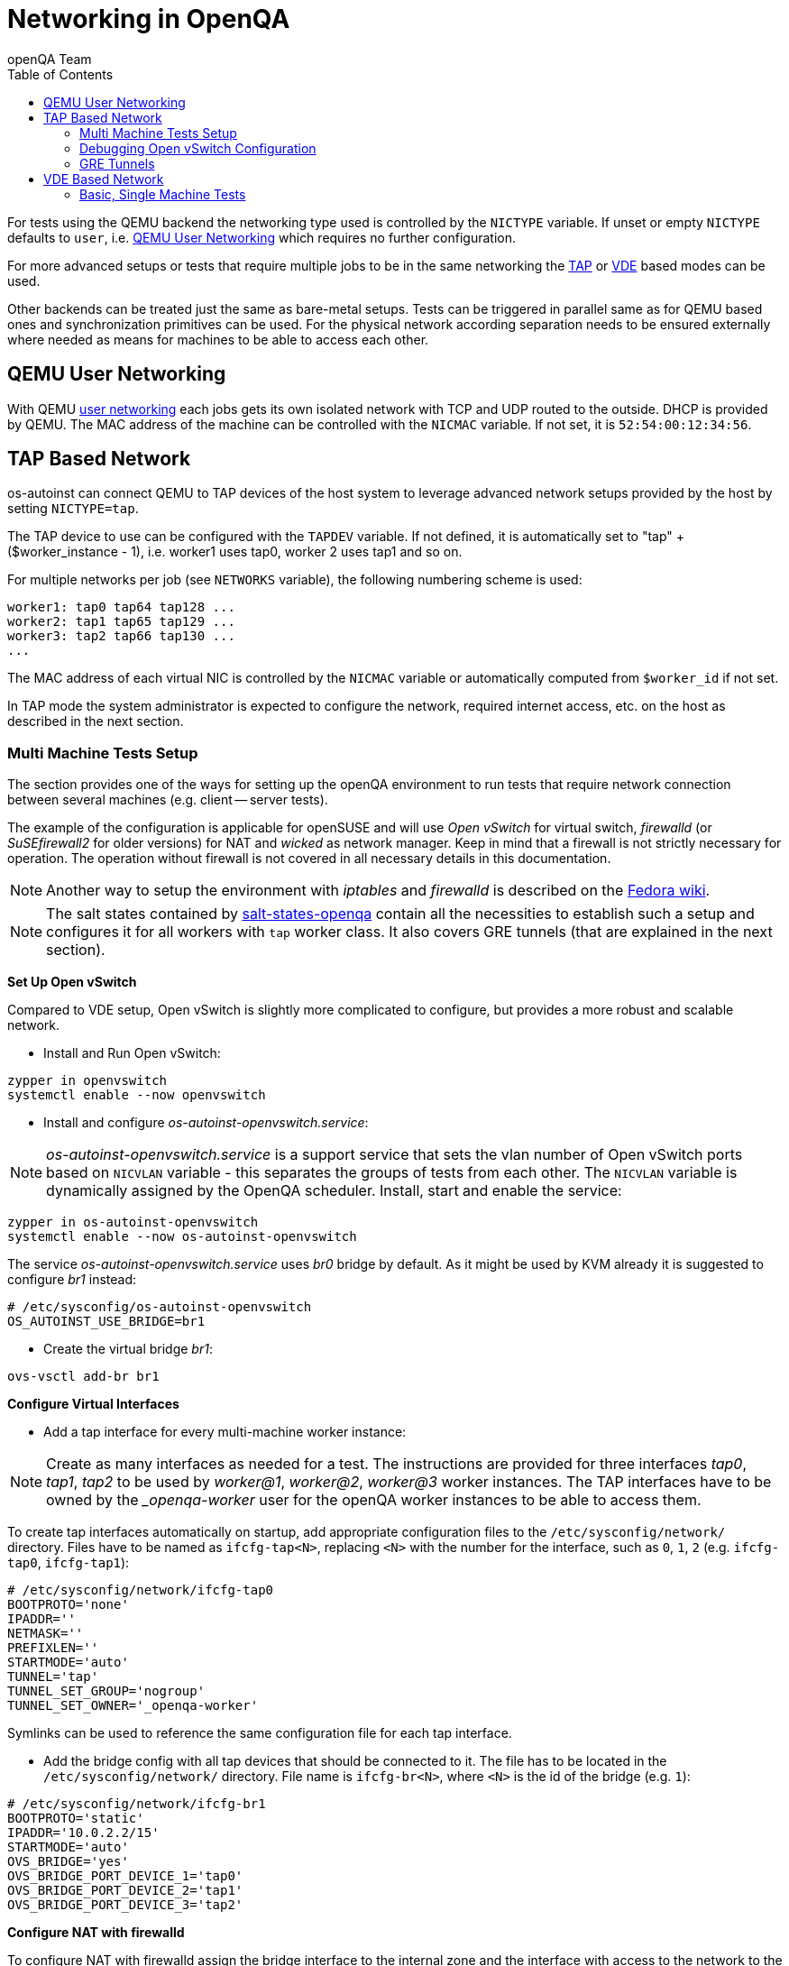 
[[networking]]
= Networking in OpenQA
:toc: left
:toclevels: 6
:author: openQA Team

For tests using the QEMU backend the networking type used is controlled by the
`NICTYPE` variable. If unset or empty `NICTYPE` defaults to `user`, i.e.
<<QEMU User Networking>> which requires no further configuration.

For more advanced setups or tests that require multiple jobs to be in the same
networking the <<TAP based network,TAP>> or <<VDE Based Network,VDE>> based
modes can be used.

Other backends can be treated just the same as bare-metal setups. Tests can be
triggered in parallel same as for QEMU based ones and synchronization
primitives can be used. For the physical network according separation needs to
be ensured externally where needed as means for machines to be able to access
each other.

== QEMU User Networking
:qemu-user-networking: http://wiki.qemu.org/Documentation/Networking#User_Networking_.28SLIRP.29[user networking]

With QEMU {qemu-user-networking} each jobs gets its own isolated network with
TCP and UDP routed to the outside. DHCP is provided by QEMU. The MAC address of
the machine can be controlled with the `NICMAC` variable. If not set, it is
`52:54:00:12:34:56`.

== TAP Based Network

os-autoinst can connect QEMU to TAP devices of the host system to
leverage advanced network setups provided by the host by setting `NICTYPE=tap`.

The TAP device to use can be configured with the `TAPDEV` variable. If not
defined, it is automatically set to "tap" + ($worker_instance - 1), i.e.
worker1 uses tap0, worker 2 uses tap1 and so on.

For multiple networks per job (see `NETWORKS` variable), the following numbering
scheme is used:

[source,sh]
----
worker1: tap0 tap64 tap128 ...
worker2: tap1 tap65 tap129 ...
worker3: tap2 tap66 tap130 ...
...
----

The MAC address of each virtual NIC is controlled by the `NICMAC` variable or
automatically computed from `$worker_id` if not set.

In TAP mode the system administrator is expected to configure the network,
required internet access, etc. on the host as described in the next section.


=== Multi Machine Tests Setup

The section provides one of the ways for setting up the openQA environment to
run tests that require network connection between several machines (e.g.
client -- server tests).

The example of the configuration is applicable for openSUSE and will use _Open
vSwitch_ for virtual switch, _firewalld_ (or _SuSEfirewall2_ for older
versions) for NAT and _wicked_ as network manager. Keep in mind that a
firewall is not strictly necessary for operation. The operation without
firewall is not covered in all necessary details in this documentation.

NOTE: Another way to setup the environment with _iptables_ and _firewalld_ is described
on the link:https://fedoraproject.org/wiki/OpenQA_advanced_network_guide[Fedora wiki].

NOTE: The salt states contained by
https://github.com/os-autoinst/salt-states-openqa[salt-states-openqa] contain all the
necessities to establish such a setup and configures it for all workers with `tap`
worker class. It also covers GRE tunnels (that are explained in the next section).

*Set Up Open vSwitch*

Compared to VDE setup, Open vSwitch is slightly more complicated to configure,
but provides a more robust and scalable network.

* Install and Run Open vSwitch:

[source,sh]
----
zypper in openvswitch
systemctl enable --now openvswitch
----

*  Install and configure _os-autoinst-openvswitch.service_:

NOTE: _os-autoinst-openvswitch.service_ is a support service that sets the
vlan number of Open vSwitch ports based on `NICVLAN` variable - this separates
the groups of tests from each other. The `NICVLAN` variable is dynamically
assigned by the OpenQA scheduler. Install, start and enable the service:

[source,sh]
----
zypper in os-autoinst-openvswitch
systemctl enable --now os-autoinst-openvswitch
----

The service _os-autoinst-openvswitch.service_ uses _br0_ bridge by default.
As it might be used by KVM already it is suggested to configure _br1_ instead:

[source,sh]
----
# /etc/sysconfig/os-autoinst-openvswitch
OS_AUTOINST_USE_BRIDGE=br1
----

* Create the virtual bridge _br1_:
[source,sh]
----
ovs-vsctl add-br br1
----

*Configure Virtual Interfaces*

* Add a tap interface for every multi-machine worker instance:

NOTE: Create as many interfaces as needed for a test. The instructions are
provided for three interfaces _tap0_, _tap1_, _tap2_ to be used by _worker@1_,
_worker@2_, _worker@3_ worker instances. The TAP interfaces have to be owned
by the __openqa-worker_ user for the openQA worker instances to be able to
access them.

To create tap interfaces automatically on startup, add appropriate configuration files to the
`/etc/sysconfig/network/` directory. Files have to be named as `ifcfg-tap<N>`, replacing `<N>`
with the number for the interface, such as `0`, `1`, `2` (e.g. `ifcfg-tap0`,
`ifcfg-tap1`):

[source,sh]
----
# /etc/sysconfig/network/ifcfg-tap0
BOOTPROTO='none'
IPADDR=''
NETMASK=''
PREFIXLEN=''
STARTMODE='auto'
TUNNEL='tap'
TUNNEL_SET_GROUP='nogroup'
TUNNEL_SET_OWNER='_openqa-worker'
----

Symlinks can be used to reference the same configuration file for each tap
interface.

* Add the bridge config with all tap devices that should be connected to it.
  The file has to be located in the `/etc/sysconfig/network/` directory. File
  name is `ifcfg-br<N>`, where `<N>` is the id of the bridge (e.g. `1`):

[source,sh]
----
# /etc/sysconfig/network/ifcfg-br1
BOOTPROTO='static'
IPADDR='10.0.2.2/15'
STARTMODE='auto'
OVS_BRIDGE='yes'
OVS_BRIDGE_PORT_DEVICE_1='tap0'
OVS_BRIDGE_PORT_DEVICE_2='tap1'
OVS_BRIDGE_PORT_DEVICE_3='tap2'
----

*Configure NAT with firewalld*

To configure NAT with firewalld assign the bridge interface to the internal zone
and the interface with access to the network to the external zone:

[source,sh]
----
firewall-cmd --zone=external --add-interface=eth0
firewall-cmd --zone=internal --add-interface=br1
----

To enable the virtual machines used by openQA to fully access the external
network masquerading needs to be enabled on all involved zones:

[source,sh]
----
firewall-cmd --zone=external --add-masquerade
firewall-cmd --zone=internal --add-masquerade
----

IP forwarding is enabled automatically if masquerading is enabled:

[source,sh]
----
grep 1 /proc/sys/net/ipv4/ip_forward
1
----

In case the interface is in a trusted network it is possible to accept
connections by default by changing the zone target:

[source,sh]
----
firewall-cmd --zone=external --set-target=ACCEPT
----

Alternatively, you can assign the interface to the `trusted` zone. Make sure
to enable masquerading for the `trusted` zone as well in this case.

If you are happy with the changes make them persistent:

[source,sh]
----
firewall-cmd --runtime-to-permanent
----

If you do not currently have the firewalld service running, you can instead
use the `firewall-offline-cmd` command for the configuration. In this case
start the firewall and enable the service to run on system startup:

[source,sh]
----
systemctl enable --now firewalld
----

Also, the `firewall-config` GUI tool for firewalld can be used for configuration.

*For older versions of openSUSE/SLE: Configure NAT with SuSEfirewall2*

The IP 10.0.2.2 can be also served as a gateway to access the outside network.
For this, NAT between _br1_ and _eth0_ must be configured with SuSEfirewall2
or iptables:

[source,sh]
----
# /etc/sysconfig/SuSEfirewall2
FW_DEV_INT="br1"
FW_ROUTE="yes"
FW_MASQUERADE="yes"
----

Start SuSEfirewall2 and enable the service to start on system startup:

[source,sh]
----
systemctl enable --now SuSEfirewall2
----


*Configure OpenQA Worker Instances*

* Allow worker intstances to run multi-machine jobs:

[source,sh]
----
# /etc/openqa/workers.ini
[global]
WORKER_CLASS = qemu_x86_64,tap
----

NOTE: The number of tap devices should correspond to the number of the running
worker instances. For example, if you have set up 3 tap devices, the same
number of worker instances should be configured.

* Enable worker instances to be started on system boot:

[source,sh]
----
systemctl enable openqa-worker@1
systemctl enable openqa-worker@2
systemctl enable openqa-worker@3
----

*Grant CAP_NET_ADMIN Capabilities to QEMU*

In order to let QEMU create TAP devices on demand it is required to set
CAP_NET_ADMIN capability on QEMU binary file:

[source,sh]
----
zypper in libcap-progs
setcap CAP_NET_ADMIN=ep /usr/bin/qemu-system-x86_64
----

*Configure network interfaces*

* Check the configuration for the _eth0_ interface:

IMPORTANT: Ensure, that _eth0_ interface is configured in
`/etc/sysconfig/network/ifcfg-eth0`. Otherwise, wicked will not be able to
bring up the interface on start and the host will loose network connection:

[source,sh]
----
# /etc/sysconfig/network/ifcfg-eth0
BOOTPROTO='dhcp'
BROADCAST=''
ETHTOOL_OPTIONS=''
IPADDR=''
MTU=''
NAME=''
NETMASK=''
REMOTE_IPADDR=''
STARTMODE='auto'
DHCLIENT_SET_DEFAULT_ROUTE='yes'
----

* Pros of wicked over NetworkManager:

** Proper IPv6 support
** openvswitch/vlan/bonding/bridge support - wicked can manage your advanced configuration transparently without the need of extra tools
** Backwards compatible with ifup scripts

* Check the network service currently being used:

[source,sh]
----
systemctl show -p Id network.service
----

If the result is different from `Id=wicked.service` (e.g.
`NetworkManager.service`), stop the network service:

[source,sh]
----
systemctl disable --now network.service
----

* Then switch to wicked and start the service:

[source,sh]
----
systemctl enable --force wicked
systemctl start wicked
----

* Bring up the _br1_ interface:

[source,sh]
----
wicked ifup br1
----

* Reboot

NOTE: It is also possible to switch the network configuration using YaST.

=== Debugging Open vSwitch Configuration

Boot sequence with wicked (version 0.6.23 and newer):

1. openvswitch (as above)
2. wicked - creates the bridge `br1` and tap devices, adds tap devices to the bridge,
3. firewalld (or SuSEfirewall2 in older setups)
4. os-autoinst-openvswitch - installs openflow rules, handles vlan assignment


The configuration and operation can be checked with the following commands:

[source,sh]
----
ovs-vsctl show # shows the bridge br1, the tap devices are assigned to it
ovs-ofctl dump-flows br1 # shows the rules installed by os-autoinst-openvswitch in table=0
----

When everything is ok and the machines are able to communicate, the ovs-vsctl
should show something like the following:

[source,sh]
----
Bridge "br0"
    Port "br0"
        Interface "br0"
            type: internal
    Port "tap0"
        Interface "tap0"
    Port "tap1"
        tag: 1
        Interface "tap1"
    Port "tap2"
        tag: 1
        Interface "tap2"
  ovs_version: "2.11.1"
----

NOTE: Notice the tag numbers are assigned to tap1 and tap2. They should have
the same number.

NOTE: If the balance of the tap devices is wrong in the workers.ini the tag
cannot be assigned and the communication will be broken.

To list the rules which are effectively configured in the underlying netfilter
(`nftables` or `iptables`) use one of the following commands depending on which
netfilter is used.

NOTE: Whether firewalld is using `nftables` or `iptables` is determined by the
setting `FirewallBackend` in `/etc/firewalld/firewalld.conf`. SuSEfirewall2 is
always using `iptables`.

[source,sh]
----
nft list tables           # list all tables
nft list table firewalld  # list all rules in the specified table
----

[source,sh]
----
iptables --list --verbose # list all rules with package counts
----

Check the flow of packets over the network:

* packets from tapX to br1 create additional rules in table=1
* packets from br1 to tapX increase packet counts in table=1
* empty output indicates a problem with os-autoinst-openvswitch service
* zero packet count or missing rules in table=1 indicate problem with tap devices

As long as the SUT has access to external network, there should be a non-zero
packet count in the forward chain between the br1 and external interface.

NOTE: To list the package count when `nftables` is used one needed to use
https://wiki.nftables.org/wiki-nftables/index.php/Counters[counters] (which can
be https://access.redhat.com/documentation/en-us/red_hat_enterprise_linux/8/html/configuring_and_managing_networking/getting-started-with-nftables_configuring-and-managing-networking#adding-a-counter-to-an-existing-rule_debugging-nftables-rules[added to existing rules]).

=== GRE Tunnels

By default all multi-machine workers have to be on single physical machine.
You can join multiple physical machines and its ovs bridges together by a GRE
tunnel.

If the workers with TAP capability are spread across multiple hosts, the
network must be connected. See Open vSwitch
http://openvswitch.org/support/config-cookbooks/port-tunneling/[documentation]
for details.

Create a gre_tunnel_preup script (change the `remote_ip` value correspondingly
on both hosts):

[source,sh]
----
# /etc/wicked/scripts/gre_tunnel_preup.sh
#!/bin/sh
action="$1"
bridge="$2"
ovs-vsctl set bridge $bridge stp_enable=true
ovs-vsctl --may-exist add-port $bridge gre1 -- set interface gre1 type=gre options:remote_ip=<IP address of other host>
----

And call it by PRE_UP_SCRIPT="wicked:gre_tunnel_preup.sh" entry:

[source,sh]
----
# /etc/sysconfig/network/ifcfg-br1
<..>
PRE_UP_SCRIPT="wicked:gre_tunnel_preup.sh"
----

Ensure to make gre_tunnel_preup.sh executable.

Allow GRE in older setups still using SuSEfirewall2:

[source,sh]
----
# /etc/sysconfig/SuSEfirewall2
FW_SERVICES_EXT_IP="GRE"
FW_SERVICES_EXT_TCP="1723"
----

NOTE: When using GRE tunnels keep in mind that virtual machines inside the ovs
bridges have to use MTU=1458 for their physical interfaces (eth0, eth1). If
you are using support_server/setup.pm the MTU will be set automatically to
that value on support_server itself and it does MTU advertisement for DHCP
clients as well.


== VDE Based Network

Virtual Distributed Ethernet provides a software switch that runs in
user space. It allows to connect several QEMU instances without
affecting the system's network configuration.

The openQA workers need a vde_switch instance running. The workers
reconfigure the switch as needed by the job.

=== Basic, Single Machine Tests

To start with a basic configuration like QEMU user mode networking,
create a machine with the following settings:

- `VDE_SOCKETDIR=/run/openqa`
- `NICTYPE=vde`
- `NICVLAN=0`

Start the switch and user mode networking:

[source,sh]
----
systemctl enable --now openqa-vde_switch
systemctl enable --now openqa-slirpvde
----

With this setting all jobs on the same host would be in the same network and
share the same SLIRP instance.
